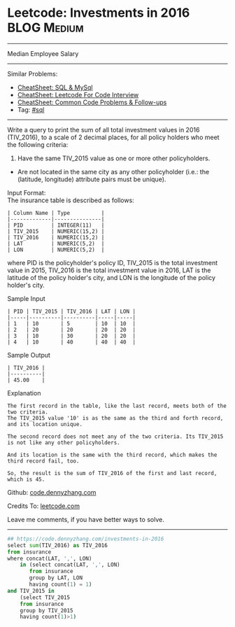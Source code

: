 * Leetcode: Investments in 2016                                              :BLOG:Medium:
#+STARTUP: showeverything
#+OPTIONS: toc:nil \n:t ^:nil creator:nil d:nil
:PROPERTIES:
:type:     sql
:END:
---------------------------------------------------------------------
Median Employee Salary
---------------------------------------------------------------------
#+BEGIN_HTML
<a href="https://github.com/dennyzhang/code.dennyzhang.com/tree/master/problems/investments-in-2016"><img align="right" width="200" height="183" src="https://www.dennyzhang.com/wp-content/uploads/denny/watermark/github.png" /></a>
#+END_HTML
Similar Problems:
- [[https://cheatsheet.dennyzhang.com/cheatsheet-mysql-A4][CheatSheet: SQL & MySql]]
- [[https://cheatsheet.dennyzhang.com/cheatsheet-leetcode-A4][CheatSheet: Leetcode For Code Interview]]
- [[https://cheatsheet.dennyzhang.com/cheatsheet-followup-A4][CheatSheet: Common Code Problems & Follow-ups]]
- Tag: [[https://code.dennyzhang.com/review-sql][#sql]]
---------------------------------------------------------------------
Write a query to print the sum of all total investment values in 2016 (TIV_2016), to a scale of 2 decimal places, for all policy holders who meet the following criteria:

1. Have the same TIV_2015 value as one or more other policyholders.
- Are not located in the same city as any other policyholder (i.e.: the (latitude, longitude) attribute pairs must be unique).

Input Format:
The insurance table is described as follows:
#+BEGIN_EXAMPLE
| Column Name | Type          |
|-------------|---------------|
| PID         | INTEGER(11)   |
| TIV_2015    | NUMERIC(15,2) |
| TIV_2016    | NUMERIC(15,2) |
| LAT         | NUMERIC(5,2)  |
| LON         | NUMERIC(5,2)  |
#+END_EXAMPLE
where PID is the policyholder's policy ID, TIV_2015 is the total investment value in 2015, TIV_2016 is the total investment value in 2016, LAT is the latitude of the policy holder's city, and LON is the longitude of the policy holder's city.

Sample Input
#+BEGIN_EXAMPLE
| PID | TIV_2015 | TIV_2016 | LAT | LON |
|-----|----------|----------|-----|-----|
| 1   | 10       | 5        | 10  | 10  |
| 2   | 20       | 20       | 20  | 20  |
| 3   | 10       | 30       | 20  | 20  |
| 4   | 10       | 40       | 40  | 40  |
#+END_EXAMPLE
Sample Output
#+BEGIN_EXAMPLE
| TIV_2016 |
|----------|
| 45.00    |
#+END_EXAMPLE
Explanation
#+BEGIN_EXAMPLE
The first record in the table, like the last record, meets both of the two criteria.
The TIV_2015 value '10' is as the same as the third and forth record, and its location unique.

The second record does not meet any of the two criteria. Its TIV_2015 is not like any other policyholders.

And its location is the same with the third record, which makes the third record fail, too.

So, the result is the sum of TIV_2016 of the first and last record, which is 45.
#+END_EXAMPLE

Github: [[https://github.com/dennyzhang/code.dennyzhang.com/tree/master/problems/investments-in-2016][code.dennyzhang.com]]

Credits To: [[https://leetcode.com/problems/investments-in-2016/description/][leetcode.com]]

Leave me comments, if you have better ways to solve.
---------------------------------------------------------------------

#+BEGIN_SRC python
## https://code.dennyzhang.com/investments-in-2016
select sum(TIV_2016) as TIV_2016
from insurance
where concat(LAT, ',', LON)
    in (select concat(LAT, ',', LON)
       from insurance
       group by LAT, LON
       having count(1) = 1)
and TIV_2015 in
    (select TIV_2015
    from insurance
    group by TIV_2015
    having count(1)>1)
#+END_SRC

#+BEGIN_HTML
<div style="overflow: hidden;">
<div style="float: left; padding: 5px"> <a href="https://www.linkedin.com/in/dennyzhang001"><img src="https://www.dennyzhang.com/wp-content/uploads/sns/linkedin.png" alt="linkedin" /></a></div>
<div style="float: left; padding: 5px"><a href="https://github.com/dennyzhang"><img src="https://www.dennyzhang.com/wp-content/uploads/sns/github.png" alt="github" /></a></div>
<div style="float: left; padding: 5px"><a href="https://www.dennyzhang.com/slack" target="_blank" rel="nofollow"><img src="https://www.dennyzhang.com/wp-content/uploads/sns/slack.png" alt="slack"/></a></div>
</div>
#+END_HTML
